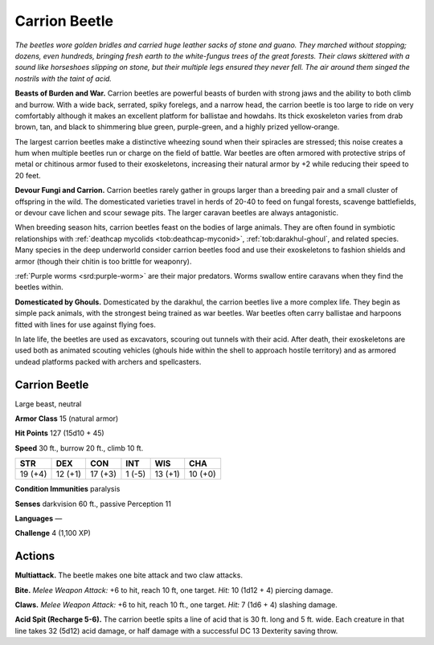 
.. _tob:carrion-beetle:

Carrion Beetle
--------------

*The beetles wore golden bridles and carried huge leather sacks of
stone and guano. They marched without stopping; dozens, even
hundreds, bringing fresh earth to the white-fungus trees of the
great forests. Their claws skittered with a sound like horseshoes
slipping on stone, but their multiple legs ensured they never
fell. The air around them singed the nostrils with the taint
of acid.*

**Beasts of Burden and War.** Carrion beetles
are powerful beasts of burden with strong jaws
and the ability to both climb and burrow.
With a wide back, serrated, spiky forelegs,
and a narrow head, the carrion beetle is too
large to ride on very comfortably although
it makes an excellent platform for ballistae
and howdahs. Its thick exoskeleton varies
from drab brown, tan, and black to shimmering
blue green, purple-green, and a highly prized
yellow‑orange.

The largest carrion beetles make a distinctive
wheezing sound when their spiracles are stressed;
this noise creates a hum when multiple beetles
run or charge on the field of battle. War
beetles are often armored with protective
strips of metal or chitinous armor fused to
their exoskeletons, increasing their natural
armor by +2 while reducing their speed to 20
feet.

**Devour Fungi and Carrion.** Carrion
beetles rarely gather in groups larger than a
breeding pair and a small cluster of offspring in
the wild. The domesticated varieties travel in herds of 20-40
to feed on fungal forests, scavenge battlefields, or devour cave
lichen and scour sewage pits. The larger caravan beetles are
always antagonistic.

When breeding season hits, carrion beetles feast on the bodies
of large animals. They are often found in symbiotic relationships
with :ref:`deathcap mycolids <tob:deathcap-myconid>`, :ref:`tob:darakhul-ghoul`, and related species. Many
species in the deep underworld consider carrion beetles food
and use their exoskeletons to fashion shields and armor (though
their chitin is too brittle for weaponry).

:ref:`Purple worms <srd:purple-worm>` are their major predators. Worms swallow
entire caravans when they find the beetles within.

**Domesticated by Ghouls.** Domesticated by the darakhul,
the carrion beetles live a more complex life. They begin as simple
pack animals, with the strongest being trained as war beetles.
War beetles often carry ballistae and harpoons fitted with lines
for use against flying foes.

In late life, the beetles are used as excavators, scouring out
tunnels with their acid. After death, their exoskeletons are used
both as animated scouting vehicles (ghouls hide within the shell
to approach hostile territory) and as armored undead platforms
packed with archers and spellcasters.

Carrion Beetle
~~~~~~~~~~~~~~

Large beast, neutral

**Armor Class** 15 (natural armor)

**Hit Points** 127 (15d10 + 45)

**Speed** 30 ft., burrow 20 ft., climb 10 ft.

+-----------+-----------+-----------+-----------+-----------+-----------+
| STR       | DEX       | CON       | INT       | WIS       | CHA       |
+===========+===========+===========+===========+===========+===========+
| 19 (+4)   | 12 (+1)   | 17 (+3)   | 1 (-5)    | 13 (+1)   | 10 (+0)   |
+-----------+-----------+-----------+-----------+-----------+-----------+

**Condition Immunities** paralysis

**Senses** darkvision 60 ft., passive Perception 11

**Languages** —

**Challenge** 4 (1,100 XP)

Actions
~~~~~~~

**Multiattack.** The beetle makes one bite attack and two claw
attacks.

**Bite.** *Melee Weapon Attack:* +6 to hit, reach 10 ft, one target.
*Hit:* 10 (1d12 + 4) piercing damage.

**Claws.** *Melee Weapon Attack:* +6 to hit, reach 10 ft., one target.
*Hit:* 7 (1d6 + 4) slashing damage.

**Acid Spit (Recharge 5-6).** The carrion beetle spits a line of acid
that is 30 ft. long and 5 ft. wide. Each creature in that line takes
32 (5d12) acid damage, or half damage with a successful DC 13
Dexterity saving throw.
